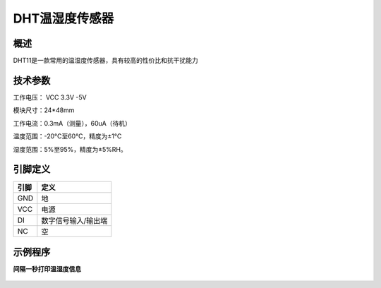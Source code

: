 DHT温湿度传感器
===================

.. figure:: /static/图片/DHT11温湿度.png
	:width: 55%
	:align: center

概述
--------------------
DHT11是一款常用的温湿度传感器，具有较高的性价比和抗干扰能力


技术参数
-------------------

工作电压： VCC 3.3V -5V

模块尺寸：24*48mm

工作电流：0.3mA（测量），60uA（待机）

温度范围：-20°C至60°C，精度为±1°C

湿度范围：5%至95%，精度为±5%RH。 


引脚定义
-------------------

=====  ======== 
引脚    定义   
=====  ========  
GND    地  
VCC    电源  
DI     数字信号输入/输出端 
NC     空
=====  ======== 



示例程序
-------------------

**间隔一秒打印温湿度信息**

.. figure:: /static/examples/dht.png
	:width: 100%
	:align: center

